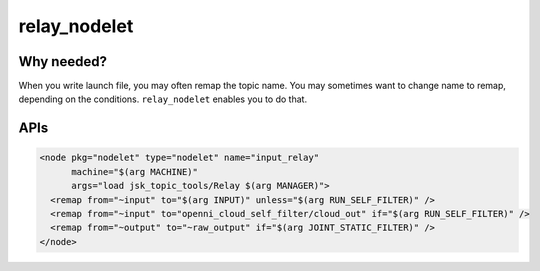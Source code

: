 ============================
relay_nodelet
============================

Why needed?
===========

When you write launch file, you may often remap the topic name.
You may sometimes want to change name to remap, depending on the conditions.
``relay_nodelet`` enables you to do that.


APIs
====
.. code:: xml

  <node pkg="nodelet" type="nodelet" name="input_relay"
        machine="$(arg MACHINE)"
        args="load jsk_topic_tools/Relay $(arg MANAGER)">
    <remap from="~input" to="$(arg INPUT)" unless="$(arg RUN_SELF_FILTER)" />
    <remap from="~input" to="openni_cloud_self_filter/cloud_out" if="$(arg RUN_SELF_FILTER)" />
    <remap from="~output" to="~raw_output" if="$(arg JOINT_STATIC_FILTER)" />
  </node>
